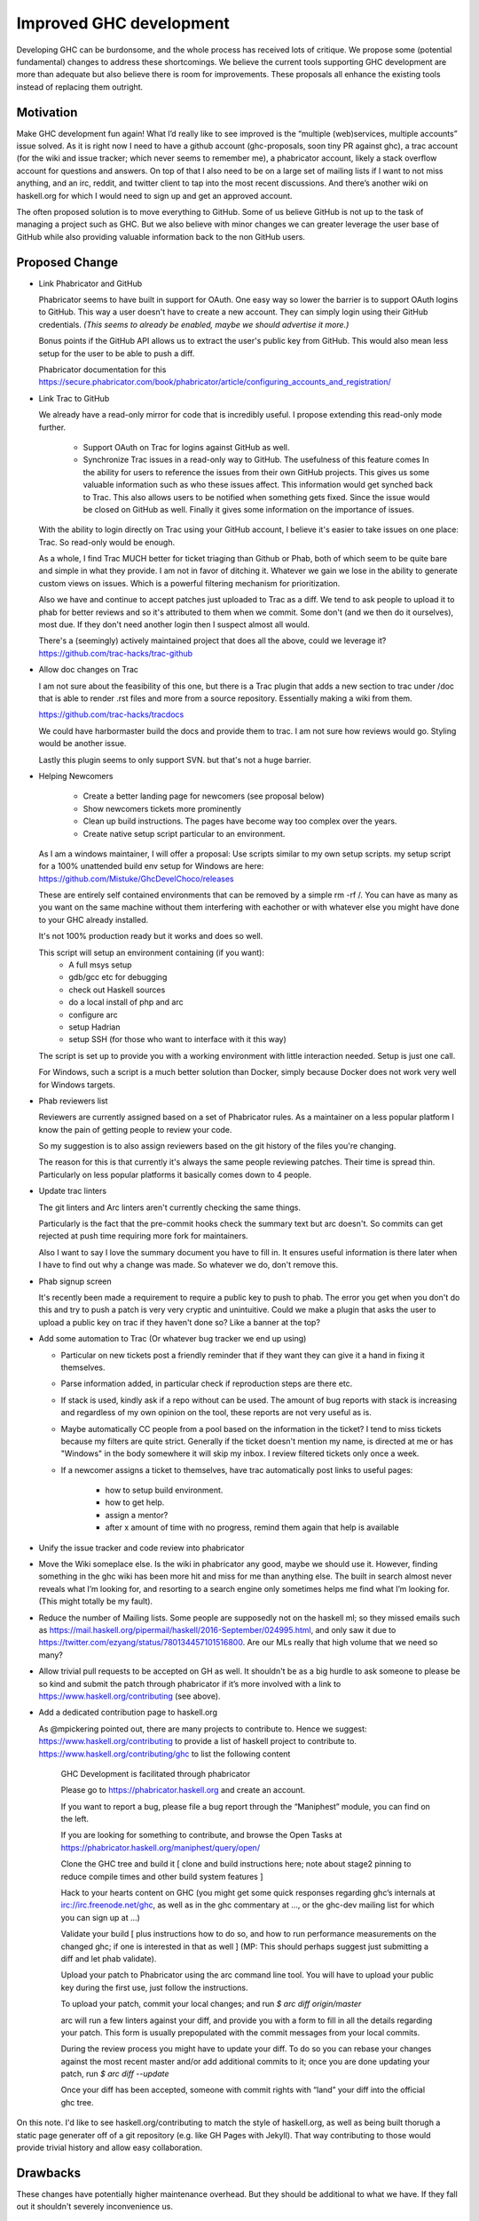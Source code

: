 .. proposal-number:: Leave blank. This will be filled in when the proposal is
                     accepted.

.. trac-ticket:: Leave blank. This will eventually be filled with the Trac
                 ticket number which will track the progress of the
                 implementation of the feature.

.. implemented:: Leave blank. This will be filled in with the first GHC version which
                 implements the described feature.

Improved GHC development
========================

Developing GHC can be burdonsome, and the whole process has received lots of
critique. We propose some (potential fundamental) changes to address these
shortcomings. We believe the current tools supporting GHC development are more
than adequate but also believe there is room for improvements. These proposals
all enhance the existing tools instead of replacing them outright.

Motivation
----------

Make GHC development fun again! What I’d really like to see improved is the “multiple (web)services, multiple accounts” issue solved. As it is right now I need to have a github account (ghc-proposals, soon tiny PR against ghc), a trac account (for the wiki and issue tracker; which never seems to remember me), a phabricator account, likely a stack overflow account for questions and answers. On top of that I also need to be on a large set of mailing lists if I want to not miss anything, and an irc, reddit, and twitter client to tap into the most recent discussions. And there’s another wiki on haskell.org for which I would need to sign up and get an approved account.

The often proposed solution is to move everything to GitHub. Some of us believe GitHub is not up to the task of managing a project such as GHC. But we also believe with minor changes we can greater leverage the user base of GitHub while also providing valuable information back to the non GitHub users.

Proposed Change
---------------
- Link Phabricator and GitHub

  Phabricator seems to have built in support for OAuth. One easy way so lower the barrier is to support OAuth logins to GitHub. This way a user doesn't have to create a new account. They can simply login using their GitHub credentials. *(This seems to already be enabled, maybe we should advertise it more.)*

  Bonus points if the GitHub API allows us to extract the user's public key from GitHub. This would also mean less setup for the user to be able to push a diff.

  Phabricator documentation for this https://secure.phabricator.com/book/phabricator/article/configuring_accounts_and_registration/
  
- Link Trac to GitHub

  We already have a read-only mirror for code that is incredibly useful. I propose extending this read-only mode further. 

   * Support OAuth on Trac for logins against GitHub as well.
   * Synchronize Trac issues in a read-only way to GitHub. The usefulness of this feature comes In the ability for users to reference the issues from their own GitHub projects. This gives us some valuable information such as who these issues affect. This information would get synched back to Trac. This also allows users to be notified when something gets fixed. Since the issue would be closed on GitHub as well. Finally it gives some information on the importance of issues.

  With the ability to login directly on Trac using your GitHub account, I believe it's easier to take issues on one place: Trac. So read-only would be enough.

  As a whole, I find Trac MUCH better for ticket triaging than Github or Phab,
  both of which seem to be quite bare and simple in what they provide. I am not
  in favor of ditching it. Whatever we gain we lose in the ability to generate custom views on issues. Which is a powerful filtering mechanism for prioritization.

  Also we have and continue to accept patches just uploaded
  to Trac as a diff. We tend to ask people to upload it to phab for better reviews
  and so it's attributed to them when we commit. Some don't (and we then do it ourselves),
  most due. If they don't need another login then I suspect almost all would.

  There's a (seemingly) actively maintained project that does all the above, could we leverage it?
  https://github.com/trac-hacks/trac-github

- Allow doc changes on Trac

  I am not sure about the feasibility of this one, but there is a Trac plugin that adds a new section to trac under /doc that is able to render .rst files and more from a source repository. Essentially making a wiki from them.

  https://github.com/trac-hacks/tracdocs

  We could have harbormaster build the docs and provide them to trac. I am not sure how reviews would go. Styling would be another issue. 

  Lastly this plugin seems to only support SVN. but that's not a huge barrier.

- Helping Newcomers

   * Create a better landing page for newcomers (see proposal below)
   * Show newcomers tickets more prominently
   * Clean up build instructions. The pages have become way too complex over the years. 
   * Create native setup script particular to an environment.

  As I am a windows maintainer, I will offer a proposal: Use scripts similar to my own setup scripts. my setup script for a 100% unattended build env setup for Windows are here: https://github.com/Mistuke/GhcDevelChoco/releases

  These are entirely self contained environments that can be removed by a simple rm -rf /.
  You can have as many as you want on the same machine without them interfering with eachother or with whatever else you might have done to your GHC already installed.
   
  It's not 100% production ready but it works and does so well.

  This script will setup an environment containing (if you want):
   * A full msys setup
   * gdb/gcc etc for debugging
   * check out Haskell sources
   * do a local install of php and arc
   * configure arc
   * setup Hadrian
   * setup SSH (for those who want to interface with it this way)
 
  The script is set up to provide you with a working environment with little interaction needed. Setup is just one call. 

  For Windows, such a script is a much better solution than Docker, simply because Docker does not work very well for Windows targets.

- Phab reviewers list

  Reviewers are currently assigned based on a set of Phabricator rules. As a maintainer on a less popular platform I know the pain of getting people to review your code.
  
  So my suggestion is to also assign reviewers based on the git history of the files you're changing. 

  The reason for this is that currently it's always the same people reviewing patches.
  Their time is spread thin. Particularly on less popular platforms it basically comes down to 4 people.
  
- Update trac linters

  The git linters and Arc linters aren't currently checking the same things.

  Particularly is the fact that the pre-commit hooks check
  the summary text but arc doesn't. So commits can get rejected at push time requiring more fork for maintainers.

  Also I want to say I love the summary document you have to fill in.
  It ensures useful information is there later when I have to find out why a change was made. So whatever we do, don't remove this.

- Phab signup screen

  It's recently been made a requirement to require a public key to push to phab. The error you get when you don't do this and try to push a patch is very very cryptic and unintuitive. Could we make a plugin that asks the user to upload a public key on trac if they haven't done so? Like a banner at the top?

- Add some automation to Trac (Or whatever bug tracker we end up using)

  - Particular on new tickets post a friendly reminder that if they want they can give it a hand in fixing it themselves.
  - Parse information added, in particular check if reproduction steps are there etc.
  - If stack is used, kindly ask if a repo without can be used. The amount of bug reports with stack is increasing and regardless of my own opinion on the tool, these reports are not very useful as is.
  - Maybe automatically CC people from a pool based on the information in the ticket? I tend to miss tickets because my filters are quite strict. Generally if the ticket doesn't mention my name, is directed at me or has "Windows" in the body somewhere it will skip my inbox. I review filtered tickets only once a week.
  - If a newcomer assigns a ticket to themselves, have trac automatically post links to useful pages:
  
      - how to setup build environment.
      - how to get help.
      - assign a mentor?
      - after x amount of time with no progress, remind them again that help is available

- Unify the issue tracker and code review into phabricator

- Move the Wiki someplace else. Is the wiki in phabricator any good, maybe we should use it.
  However, finding something in the ghc wiki has been more hit and miss for me than anything else. The
  built in search almost never reveals what I’m looking for, and resorting to a search engine only sometimes
  helps me find what I’m looking for. (This might totally be my fault).

- Reduce the number of Mailing lists. Some people are supposedly not on the haskell ml; so they missed emails such as
  https://mail.haskell.org/pipermail/haskell/2016-September/024995.html, and only saw it due to
  https://twitter.com/ezyang/status/780134457101516800.
  Are our MLs really that high volume that we need so many?

- Allow trivial pull requests to be accepted on GH as well. It shouldn't be as a big hurdle
  to ask someone to please be so kind and submit the patch through phabricator if it’s more involved with a
  link to https://www.haskell.org/contributing (see above).

- Add a dedicated contribution page to haskell.org

  As @mpickering pointed out, there are many projects to contribute to. Hence we suggest:
  https://www.haskell.org/contributing to provide a list of haskell project to contribute to.
  https://www.haskell.org/contributing/ghc to list the following content
  
  
    GHC Development is facilitated through phabricator
    
    Please go to https://phabricator.haskell.org and
    create an account.
    
    If you want to report a bug, please file a bug report through
    the “Maniphest” module, you can find on the left.
    
    If you are looking for something to contribute, and browse the
    Open Tasks at https://phabricator.haskell.org/maniphest/query/open/
    
    Clone the GHC tree and build it
    [ clone and build instructions here; note about stage2 pinning to reduce compile times and other
    build system features ]
    
    Hack to your hearts content on GHC (you might get some quick responses
    regarding ghc’s internals at irc://irc.freenode.net/ghc, as well as in
    the ghc commentary at ..., or the ghc-dev mailing list for which you
    can sign up at ...)
    
    Validate your build [ plus instructions how to do so, and how to run
    performance measurements on the changed ghc; if one is interested in
    that as well ] (MP: This should perhaps suggest just submitting a diff and let phab validate).
    
    Upload your patch to Phabricator using the arc command line tool. You will have
    to upload your public key during the first use, just follow the instructions.
    
    To upload your patch, commit your local changes; and run
    `$ arc diff origin/master`
    
    arc will run a few linters against your diff, and provide you with a form
    to fill in all the details regarding your patch. This form is usually
    prepopulated with the commit messages from your local commits.
    
    During the review process you might have to update your diff. To do so
    you can rebase your changes against the most recent master and/or add
    additional commits to it; once you are done updating your patch, run
    `$ arc diff --update`
    
    Once your diff has been accepted, someone with commit rights with “land” your
    diff into the official ghc tree.

On this note. I'd like to see haskell.org/contributing to match the style of
haskell.org, as well as being built thorugh a static page generater off of a
git repository (e.g. like GH Pages with Jekyll). That way contributing to those
would provide trivial history and allow easy collaboration.


Drawbacks
---------

These changes have potentially higher maintenance overhead. But they should be additional to what we have. If they fall out it shouldn't severely inconvenience us. 

Alternatives
------------

There are no alternatives ;-)

Unresolved Questions
--------------------

- Who is in charge of the specific webservices.
- These proposals rely on several open source projects. Are we willing to take on the liability of relying on their maintenance?
